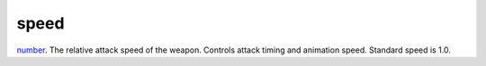 speed
====================================================================================================

`number`_. The relative attack speed of the weapon. Controls attack timing and animation speed. Standard speed is 1.0.

.. _`number`: ../../../lua/type/number.html
